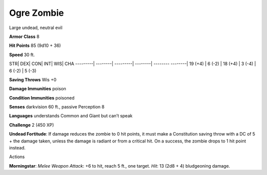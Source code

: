 Ogre Zombie  
-------------------------------------------------------------


Large undead, neutral evil

**Armor Class** 8

**Hit Points** 85 (9d10 + 36)

**Speed** 30 ft.

STR\| DEX\| CON\| INT\| WIS\| CHA ---------\| --------\| ---------\|
--------\| -------- --------\| 19 (+4) \| 6 (-2) \| 18 (+4) \| 3 (-4) \|
6 (-2) \| 5 (-3)

**Saving Throws** Wis +0

**Damage Immunities** poison

**Condition Immunities** poisoned

**Senses** darkvision 60 ft., passive Perception 8

**Languages** understands Common and Giant but can’t speak

**Challenge** 2 (450 XP)

**Undead Fortitude**: If damage reduces the zombie to 0 hit points, it
must make a Constitution saving throw with a DC of 5 + the damage taken,
unless the damage is radiant or from a critical hit. On a success, the
zombie drops to 1 hit point instead.

Actions

**Morningstar**: *Melee Weapon Attack*: +6 to hit, reach 5 ft., one
target. *Hit*: 13 (2d8 + 4) bludgeoning damage.
